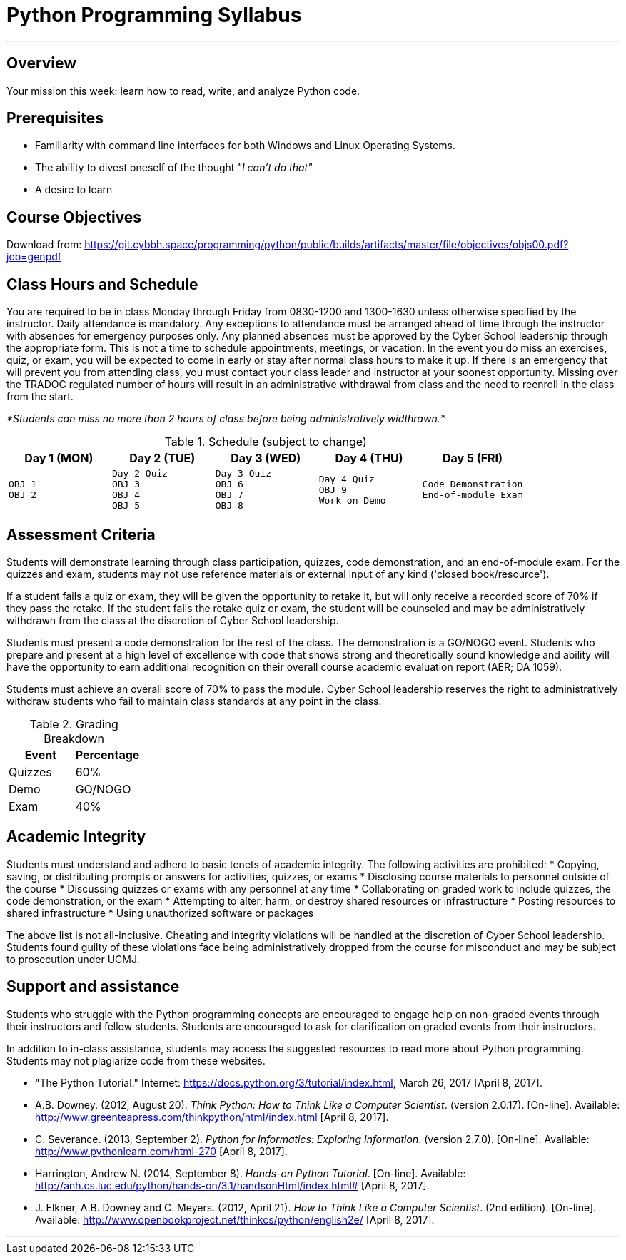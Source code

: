 :doctype: book
:stylesheet: ../tech.css

= Python Programming Syllabus

'''

== Overview

Your mission this week: learn how to read, write, and analyze Python code.

== Prerequisites

* Familiarity with command line interfaces for both Windows and Linux Operating Systems.
* The ability to divest oneself of the thought _"I can't do that"_
* A desire to learn

== Course Objectives

Download from:
https://git.cybbh.space/programming/python/public/builds/artifacts/master/file/objectives/objs00.pdf?job=genpdf

== Class Hours and Schedule

You are required to be in class Monday through Friday from 0830-1200 and 1300-1630 unless otherwise specified by the instructor. Daily attendance is mandatory. Any exceptions to attendance must be arranged ahead of time through the instructor with absences for emergency purposes only. Any planned absences must be approved by the Cyber School leadership through the appropriate form. This is not a time to schedule appointments, meetings, or vacation. In the event you do miss an exercises, quiz, or exam, you will be expected to come in early or stay after normal class hours to make it up. If there is an emergency that will prevent you from attending class, you must contact your class leader and instructor at your soonest opportunity. Missing over the TRADOC regulated number of hours will result in an administrative withdrawal from class and the need to reenroll in the class from the start.

_*Students can miss no more than 2 hours of class before being administratively widthrawn.*_

.Schedule (subject to change)
[cols="a,a,a,a,a",options="header"]
|===
|Day 1 (MON) |Day 2 (TUE) |Day 3 (WED) |Day 4 (THU) |Day 5 (FRI)

|
[float]
----
OBJ 1
OBJ 2
----
|
[float]
----
Day 2 Quiz
OBJ 3
OBJ 4
OBJ 5
----
|
[float]
----
Day 3 Quiz
OBJ 6
OBJ 7
OBJ 8
----
|
[float]
----
Day 4 Quiz
OBJ 9
Work on Demo
----
|
[float]
----
Code Demonstration
End-of-module Exam
----
|===

== Assessment Criteria

Students will demonstrate learning through class participation, quizzes, code demonstration, and an end-of-module exam. For the quizzes and exam, students may not use reference materials or external input of any kind ('closed book/resource'). 

If a student fails a quiz or exam, they will be given the opportunity to retake it, but will only receive a recorded score of 70% if they pass the retake. If the student fails the retake quiz or exam, the student will be counseled and may be administratively withdrawn from the class at the discretion of Cyber School leadership.

Students must present a code demonstration for the rest of the class. The demonstration  is a GO/NOGO event. Students who prepare and present at a high level of excellence with code that shows strong and theoretically sound knowledge and ability will have the opportunity to earn additional recognition on their overall course academic evaluation report (AER; DA 1059).

Students must achieve an overall score of 70% to pass the module. Cyber School leadership reserves the right to administratively withdraw students who fail to maintain class standards at any point in the class.

.Grading Breakdown
[options="header"]
|===
|Event  |Percentage

|Quizzes |60%
 
|Demo    |GO/NOGO

|Exam    |40%
|===

== Academic Integrity

Students must understand and adhere to basic tenets of academic integrity. The following activities are prohibited:
* Copying, saving, or distributing prompts or answers for activities, quizzes, or exams
* Disclosing course materials to personnel outside of the course
* Discussing quizzes or exams with any personnel at any time
* Collaborating on graded work to include quizzes, the code demonstration, or the exam
* Attempting to alter, harm, or destroy shared resources or infrastructure
* Posting resources to shared infrastructure
* Using unauthorized software or packages

The above list is not all-inclusive. Cheating and integrity violations will be handled at the discretion of Cyber School leadership. Students found guilty of these violations face being administratively dropped from the course for misconduct and may be subject to prosecution under UCMJ.

== Support and assistance

Students who struggle with the Python programming concepts are encouraged to engage help on non-graded events through their instructors and fellow students. Students are encouraged to ask for clarification on graded events from their instructors.

In addition to in-class assistance, students may access the suggested resources to read more about Python programming. Students may not plagiarize code from these websites.

* "The Python Tutorial." Internet: https://docs.python.org/3/tutorial/index.html, March 26, 2017 [April 8, 2017]. 
* A.B. Downey. (2012, August 20). _Think Python: How to Think Like a Computer Scientist_. (version 2.0.17). [On-line]. Available: http://www.greenteapress.com/thinkpython/html/index.html [April 8, 2017].
* C. Severance. (2013, September 2). _Python for Informatics: Exploring Information_. (version 2.7.0). [On-line]. Available: http://www.pythonlearn.com/html-270 [April 8, 2017].
* Harrington, Andrew N. (2014, September 8). _Hands-on Python Tutorial_. [On-line]. Available: http://anh.cs.luc.edu/python/hands-on/3.1/handsonHtml/index.html# [April 8, 2017].
* J. Elkner, A.B. Downey and C. Meyers. (2012, April 21). _How to Think Like a Computer Scientist_. (2nd edition). [On-line]. Available: http://www.openbookproject.net/thinkcs/python/english2e/ [April 8, 2017].

'''
